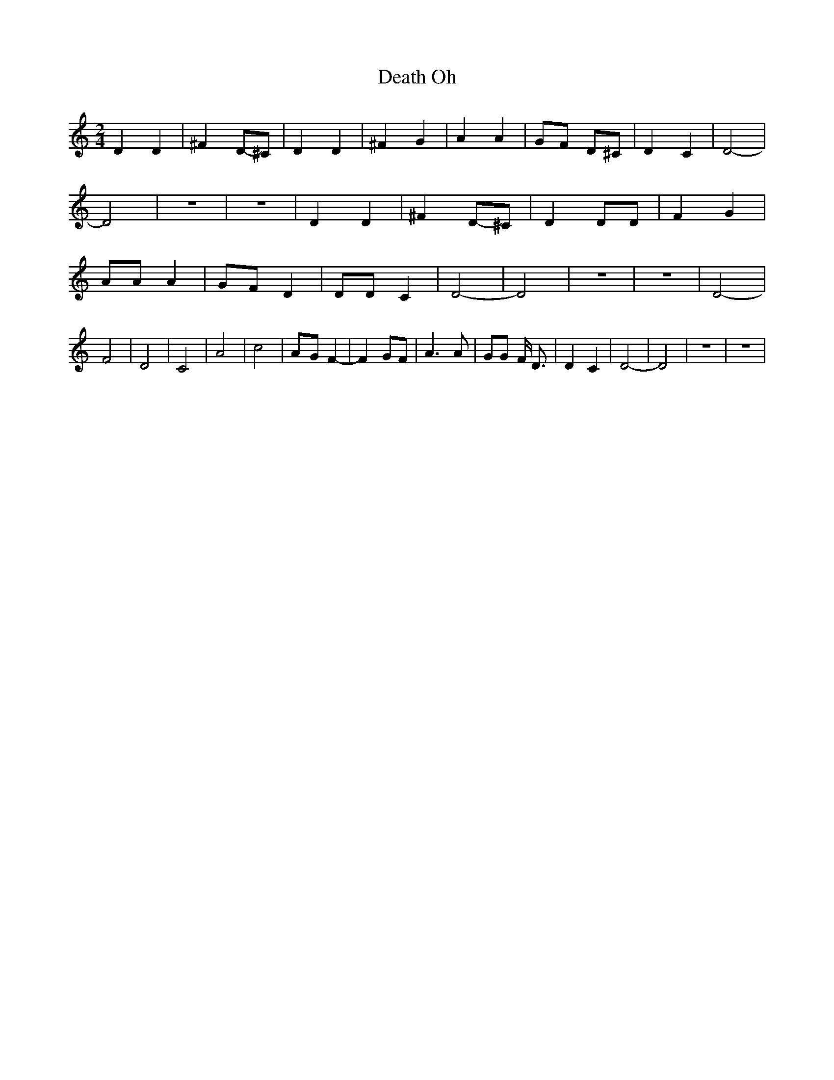 % Generated more or less automatically by swtoabc by Erich Rickheit KSC
X:1
T:Oh, Death
M:2/4
L:1/4
K:C
 D D| ^FD/2-^C/2| D D| ^F G| A A|G/2-F/2 D/2^C/2| D C| D2-| D2| z2|\
 z2| D D| ^FD/2-^C/2| D D/2D/2| F G| A/2A/2 A|G/2-F/2 D| D/2D/2 C|\
 D2-| D2| z2| z2| D2-| F2| D2-| C2| A2-| c2|A/2-G/2 F-| F G/2F/2| A3/2 A/2|\
 G/2G/2 F/4 D3/4| D C| D2-| D2| z2| z2|

